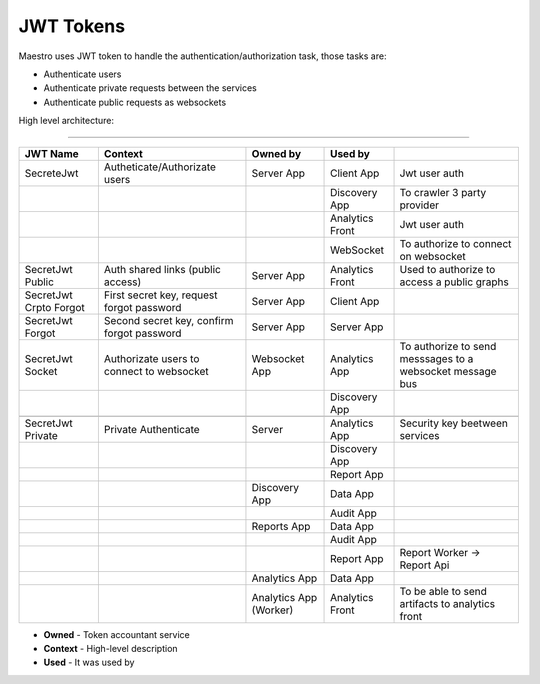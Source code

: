 JWT Tokens
==========

Maestro uses JWT token to handle the authentication/authorization task, those tasks are:

- Authenticate users
- Authenticate private requests between the services
- Authenticate public requests as websockets

High level architecture:

------------

.. image:: ../_static/screen/tokens.png
   :alt: Maestro Server - JWT and tokens


+----------------------------+--------------------------------------------+------------------------+-----------------+----------------------------------------------------------+
| JWT Name                   | Context                                    | Owned by               | Used by         |                                                          |
+============================+============================================+========================+=================+==========================================================+
| SecreteJwt                 | Autheticate/Authorizate users              | Server App             | Client App      | Jwt user auth                                            |
+----------------------------+--------------------------------------------+------------------------+-----------------+----------------------------------------------------------+
|                            |                                            |                        | Discovery App   | To crawler 3 party provider                              |
+----------------------------+--------------------------------------------+------------------------+-----------------+----------------------------------------------------------+
|                            |                                            |                        | Analytics Front | Jwt user auth                                            |
+----------------------------+--------------------------------------------+------------------------+-----------------+----------------------------------------------------------+
|                            |                                            |                        | WebSocket       | To authorize to connect on websocket                     |
+----------------------------+--------------------------------------------+------------------------+-----------------+----------------------------------------------------------+
| SecretJwt Public           | Auth shared links (public access)          | Server App             | Analytics Front | Used to authorize to access a public graphs              |
+----------------------------+--------------------------------------------+------------------------+-----------------+----------------------------------------------------------+
| SecretJwt Crpto Forgot     | First secret key, request forgot password  | Server App             | Client App      |                                                          |
+----------------------------+--------------------------------------------+------------------------+-----------------+----------------------------------------------------------+
| SecretJwt Forgot           | Second secret key, confirm forgot password | Server App             | Server App      |                                                          |
+----------------------------+--------------------------------------------+------------------------+-----------------+----------------------------------------------------------+
| SecretJwt Socket           | Authorizate users to connect to websocket  | Websocket App          | Analytics App   | To authorize to send messsages to a websocket message bus|
+----------------------------+--------------------------------------------+------------------------+-----------------+----------------------------------------------------------+
|                            |                                            |                        | Discovery App   |                                                          |
+----------------------------+--------------------------------------------+------------------------+-----------------+----------------------------------------------------------+
|                            |                                            |                        |                 |                                                          |
+----------------------------+--------------------------------------------+------------------------+-----------------+----------------------------------------------------------+
| SecretJwt Private          | Private Authenticate                       | Server                 | Analytics App   | Security key beetween services                           |
+----------------------------+--------------------------------------------+------------------------+-----------------+----------------------------------------------------------+
|                            |                                            |                        | Discovery App   |                                                          |
+----------------------------+--------------------------------------------+------------------------+-----------------+----------------------------------------------------------+
|                            |                                            |                        | Report App      |                                                          |
+----------------------------+--------------------------------------------+------------------------+-----------------+----------------------------------------------------------+
|                            |                                            | Discovery App          | Data   App      |                                                          |
+----------------------------+--------------------------------------------+------------------------+-----------------+----------------------------------------------------------+
|                            |                                            |                        | Audit  App      |                                                          |
+----------------------------+--------------------------------------------+------------------------+-----------------+----------------------------------------------------------+
|                            |                                            | Reports App            | Data   App      |                                                          |
+----------------------------+--------------------------------------------+------------------------+-----------------+----------------------------------------------------------+
|                            |                                            |                        | Audit  App      |                                                          |
+----------------------------+--------------------------------------------+------------------------+-----------------+----------------------------------------------------------+
|                            |                                            |                        | Report  App     | Report Worker -> Report Api                              |
+----------------------------+--------------------------------------------+------------------------+-----------------+----------------------------------------------------------+
|                            |                                            | Analytics App          | Data   App      |                                                          |
+----------------------------+--------------------------------------------+------------------------+-----------------+----------------------------------------------------------+
|                            |                                            | Analytics App (Worker) | Analytics Front | To be able to send artifacts to analytics front          |
+----------------------------+--------------------------------------------+------------------------+-----------------+----------------------------------------------------------+

- **Owned** - Token accountant service
- **Context** - High-level description
- **Used** - It was used by